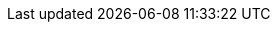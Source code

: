 
ifdef::RC,RI,GS[]

[appendix]
== Appendix

The following sections provide a bill of materials listing for each component layer.


=== Compute Platform Bill of Materials

[cols="2,1,3,3a,2a",options=header,frame=topbot,grid=rows]
|===
|Role |Qty |SKU |Component |Notes

ifndef::iIHV[]
|System
ifdef::GS[|1]
ifndef::GS[|1-3]
|n/a
|

* Virtual Machine,
* Single Board Computer (SBC) or
* Industry Standard Server
|Configuration

ifdef::focusRancher[]
* see {pn_Rancher_HWReqURL}[installation resource requirements]
endif::focusRancher[]
ifdef::focusK3s[]
* see {pn_K3s_HWReqURL}[resource profiling]
endif::focusK3s[]
endif::iIHV[]

ifdef::RC+iIHV[]
ifdef::IHV-Cisco[include::./IHV/Cisco/C240-SD_BOM.adoc[]]
ifdef::IHV-DELL[include::./IHV/DELL/R640_BOM.adoc[]]
ifdef::IHV-DELL[include::./IHV/DELL/R740_BOM.adoc[]]
ifdef::IHV-HPE+IHV-HPE-Apollo[include::./IHV/HPE/Apollo_BOM.adoc[]]
ifdef::IHV-HPE+IHV-HPE-Apollo[include::./IHV/HPE/Edgeline_BOM.adoc[]]
ifdef::IHV-HPE+IHV-HPE-ProLiant[include::./IHV/HPE/ProLiant_BOM.adoc[]]
ifdef::IHV-HPE+IHV-HPE-Synergy[include::./IHV/HPE/Synergy_BOM.adoc[]]
ifdef::IHV-Supermicro[include::../adoc/IHV/Supermicro/SuperServer/SYS-120C-TN10R_BOM.adoc[]]
ifdef::IHV-Supermicro[include::../adoc/IHV/Supermicro/SuperServer/SYS-620C-TN12R_BOM.adoc[]]
|
|
|
|
|
endif::RC+iIHV[]

|===

=== Software Bill of Materials

[cols="2,1,3,3a,2a",options=header,frame=topbot,grid=rows]
|===
|Role |Qty |SKU |Component |Notes

|Operating System
ifdef::layerSLEMicro[]
ifdef::GS[|1]
ifndef::GS[|1-3]
// |1 - 3 ( ARM : 874-007864, x86_64 : 874-007864 )
|874-007864 
|{pn_SLEMicro},

* x86_64,
* Priority Subscription,
* 1 Year
|Configuration:

* per node (up to 16 cores, stackable)
endif::layerSLEMicro[]
ifdef::layerSLES[]
| 
ifdef::GS[|1]
ifndef::GS[|1-3]
|874-006875
|{pn_SLES},

* x86_64,
* Priority Subscription,
* 1 Year
|Configuration:

* per node (up to 2 sockets, stackable) or 2 VMs
endif::layerSLES[]

ifdef::focusK3s[]
|Kubernetes
|1
|R-0003-PS1
|{pn_K3s},

* x86-64 or aarch64
* Priority Subscription,
* 1 Year
| Configuration:

* provides support of 10 nodes
endif::focusK3s[]

ifdef::focusRKE1[]
|Kubernetes
|1
|R-0003-PS1
|{pn_RKE1},

* x86-64,
* Priority Subscription,
* 1 Year
| Configuration:

* provides support of 10 nodes
endif::focusRKE1[]

ifdef::focusRKE2[]
|Kubernetes
|1
|R-0003-PS1
|{pn_RKE2},

* x86-64,
* Priority Subscription,
* 1 Year
| Configuration:

* provides support of 10 nodes
endif::focusRKE2[]

ifdef::focusRancher[]
|Kubernetes Management
|1
|R-0001-PS1 
|{pn_Rancher},

* x86-64,
* Priority Subscription,
* 1 Year
| Configuration:

* per instance, includes up to 3 Kubernetes nodes
|Consulting and Training
|1
|R-0001-QSO 
|{portfolioName} Quick Start,

* Go Live Services
| Terms:

* Review of client architecture
* Bi-weekly cadence calls for 12 weeks
* On-demand consulting (24 hours)
** Two developer workshops
endif::focusRancher[]

|===

NOTE: For the software components, other durations of support terms are also available.

ifdef::RC+iISV[]
=== Workload Bill of Materials

[cols="2,1,3,3a,2a",options=header,frame=topbot,grid=rows]
|===
|Role |Qty |SKU |Component |Notes

|FixMe
|FixMe
|FixMe
|FixMe
|FixMe

|===
endif::RC+iISV[]

ifeval::[ "{daps-adoc-attributes}" != "" ]

=== Documentation Configuration / Attributes

This document was built using the following https://github.com/asciidoc/asciidoc[AsciiDoc] and DocBook Authorting and Publishing Suite ( https://github.com/openSUSE/daps[DAPS] ) attributes:

[source, subs="attributes"]

----

{daps-adoc-attributes}

----

endif::[]

endif::RC,RI,GS[]
